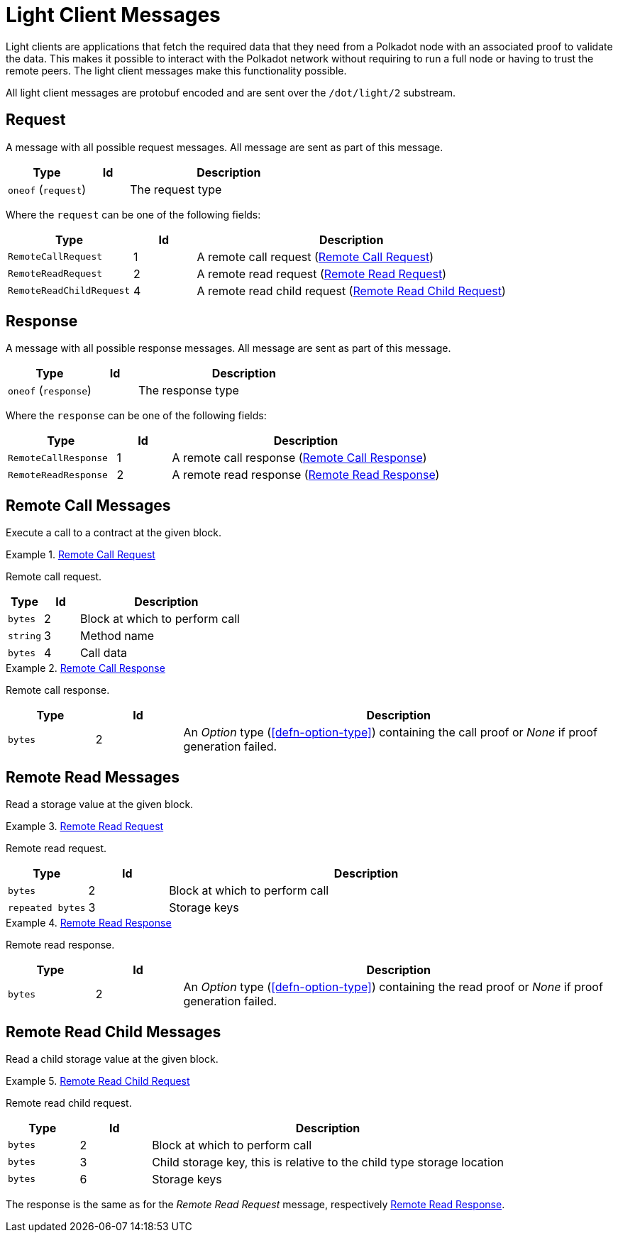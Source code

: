 [#sect-light-msg]
= Light Client Messages

Light clients are applications that fetch the required data that they need from
a Polkadot node with an associated proof to validate the data. This makes it
possible to interact with the Polkadot network without requiring to run a full
node or having to trust the remote peers. The light client messages make this
functionality possible.

All light client messages are protobuf encoded and are sent over the
`/dot/light/2` substream.

== Request

A message with all possible request messages. All message are sent as part of
this message.

[cols="2,1,5"]
|===
|Type |Id |Description

|`oneof` (`request`)
|
|The request type
|===

Where the `request` can be one of the following fields:

[cols="2,1,5"]
|===
|Type |Id |Description

|`RemoteCallRequest`
|1
|A remote call request (<<sect-light-remote-call-request>>)

|`RemoteReadRequest`
|2
|A remote read request (<<sect-light-remote-read-request>>)

|`RemoteReadChildRequest`
|4
|A remote read child request (<<sect-light-remote-read-child-request>>)
|===

== Response

A message with all possible response messages. All message are sent as part of
this message.

[cols="2,1,5"]
|===
|Type |Id |Description

|`oneof` (`response`)
|
|The response type
|===

Where the `response` can be one of the following fields:

[cols="2,1,5"]
|===
|Type |Id |Description

|`RemoteCallResponse`
|1
|A remote call response (<<sect-light-remote-call-response>>)

|`RemoteReadResponse`
|2
|A remote read response (<<sect-light-remote-read-response>>)
|===

== Remote Call Messages

Execute a call to a contract at the given block.

[#sect-light-remote-call-request]
.<<sect-light-remote-call-request,Remote Call Request>>
====
Remote call request.

[cols="1,1,5"]
|===
|Type |Id |Description

|`bytes`
|2
|Block at which to perform call

|`string`
|3
|Method name

|`bytes`
|4
|Call data
|===
====

[#sect-light-remote-call-response]
.<<sect-light-remote-call-response,Remote Call Response>>
====
Remote call response.

[cols="1,1,5"]
|===
|Type |Id |Description

|`bytes`
|2
|An _Option_ type (<<defn-option-type>>) containing the call proof or _None_ if proof generation failed.
|===
====

== Remote Read Messages

Read a storage value at the given block.

[#sect-light-remote-read-request]
.<<sect-light-remote-read-request,Remote Read Request>>
====
Remote read request.

[cols="1,1,5"]
|===
|Type |Id |Description

|`bytes`
|2
|Block at which to perform call

|`repeated bytes`
|3
|Storage keys
|===
====

[#sect-light-remote-read-response]
.<<sect-light-remote-read-response,Remote Read Response>>
====
Remote read response.

[cols="1,1,5"]
|===
|Type |Id |Description

|`bytes`
|2
|An _Option_ type (<<defn-option-type>>) containing the read proof or _None_ if proof generation failed.
|===
====

== Remote Read Child Messages

Read a child storage value at the given block.

[#sect-light-remote-read-child-request]
.<<sect-light-remote-read-child-request,Remote Read Child Request>>
====
Remote read child request.

[cols="1,1,5"]
|===
|Type |Id |Description

|`bytes`
|2
|Block at which to perform call

|`bytes`
|3
|Child storage key, this is relative to the child type storage location

|`bytes`
|6
|Storage keys
|===
====

The response is the same as for the _Remote Read Request_ message, respectively
<<sect-light-remote-read-response>>.
